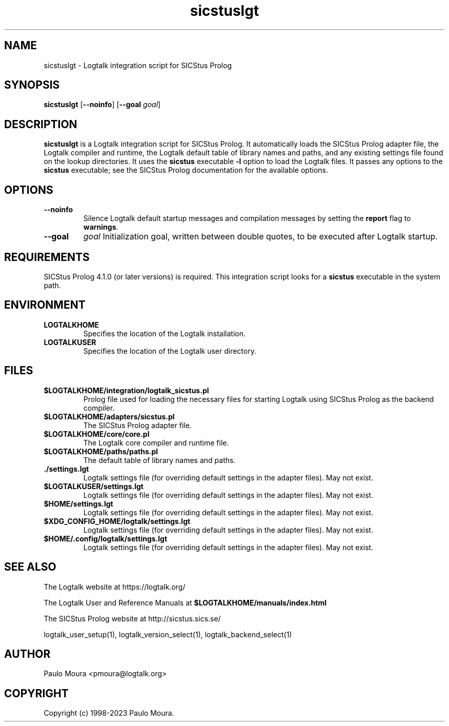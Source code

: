 .TH sicstuslgt 1 "January 12, 2023" "Logtalk 3.62.0" "Logtalk Documentation"

.SH NAME
sicstuslgt \- Logtalk integration script for SICStus Prolog

.SH SYNOPSIS
.B sicstuslgt
[\fB--noinfo\fR]
[\fB--goal \fIgoal\fR]

.SH DESCRIPTION
\fBsicstuslgt\fR is a Logtalk integration script for SICStus Prolog. It automatically loads the SICStus Prolog adapter file, the Logtalk compiler and runtime, the Logtalk default table of library names and paths, and any existing settings file found on the lookup directories. It uses the \fBsicstus\fR executable \fB-l\fR option to load the Logtalk files. It passes any options to the \fBsicstus\fR executable; see the SICStus Prolog documentation for the available options.

.SH OPTIONS
.TP
.B \--noinfo
Silence Logtalk default startup messages and compilation messages by setting the \fBreport\fR flag to \fBwarnings\fR.
.TP
.B \--goal
.I goal
Initialization goal, written between double quotes, to be executed after Logtalk startup.

.SH REQUIREMENTS
SICStus Prolog 4.1.0 (or later versions) is required. This integration script looks for a \fBsicstus\fR executable in the system path.

.SH ENVIRONMENT
.TP
.B LOGTALKHOME
Specifies the location of the Logtalk installation.
.TP
.B LOGTALKUSER
Specifies the location of the Logtalk user directory.

.SH FILES
.TP
.BI $LOGTALKHOME/integration/logtalk_sicstus.pl
Prolog file used for loading the necessary files for starting Logtalk using SICStus Prolog as the backend compiler.
.TP
.BI $LOGTALKHOME/adapters/sicstus.pl
The SICStus Prolog adapter file.
.TP
.BI $LOGTALKHOME/core/core.pl
The Logtalk core compiler and runtime file.
.TP
.BI $LOGTALKHOME/paths/paths.pl
The default table of library names and paths.
.TP
.BI ./settings.lgt
Logtalk settings file (for overriding default settings in the adapter files). May not exist.
.TP
.BI $LOGTALKUSER/settings.lgt
Logtalk settings file (for overriding default settings in the adapter files). May not exist.
.TP
.BI $HOME/settings.lgt
Logtalk settings file (for overriding default settings in the adapter files). May not exist.
.TP
.BI $XDG_CONFIG_HOME/logtalk/settings.lgt
Logtalk settings file (for overriding default settings in the adapter files). May not exist.
.TP
.BI $HOME/.config/logtalk/settings.lgt
Logtalk settings file (for overriding default settings in the adapter files). May not exist.

.SH "SEE ALSO"
The Logtalk website at https://logtalk.org/
.PP
The Logtalk User and Reference Manuals at \fB$LOGTALKHOME/manuals/index.html\fR
.PP
The SICStus Prolog website at http://sicstus.sics.se/
.PP
logtalk_user_setup(1),\ logtalk_version_select(1),\ logtalk_backend_select(1)

.SH AUTHOR
Paulo Moura <pmoura@logtalk.org>

.SH COPYRIGHT
Copyright (c) 1998-2023 Paulo Moura.
